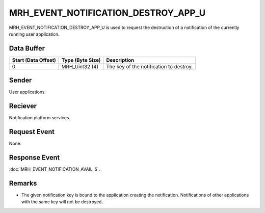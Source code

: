 MRH_EVENT_NOTIFICATION_DESTROY_APP_U
====================================
MRH_EVENT_NOTIFICATION_DESTROY_APP_U is used to request the destruction of a 
notification of the currently running user application.

Data Buffer
-----------
.. list-table::
    :header-rows: 1

    * - Start (Data Offset)
      - Type (Byte Size)
      - Description
    * - 0
      - MRH_Uint32 (4)
      - The key of the notification to destroy.


Sender
------
User applications.

Reciever
--------
Notification platform services.

Request Event
-------------
None.

Response Event
--------------
:doc:`MRH_EVENT_NOTIFICATION_AVAIL_S`.

Remarks
-------
* The given notification key is bound to the application creating the 
  notification. Notifications of other applications with the same key will 
  not be destroyed.